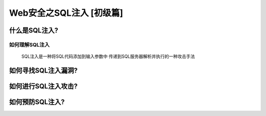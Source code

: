 Web安全之SQL注入 [初级篇]
=================

什么是SQL注入?
---------------

如何理解SQL注入
>>>>>>>>>>>>>>
    SQL注入是一种将SQL代码添加到输入参数中
    传递到SQL服务器解析并执行的一种攻击手法


如何寻找SQL注入漏洞?
---------------

如何进行SQL注入攻击?
---------------

如何预防SQL注入?
---------------




